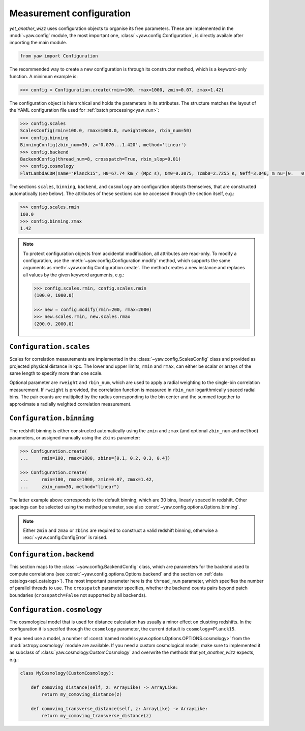 Measurement configuration
=========================


*yet_another_wizz* uses configuration objects to organise its free parameters.
These are implemented in the :mod:`~yaw.config` module, the most important one,
:class:`~yaw.config.Configuration`, is directly availale after importing the
main module.

.. code-block:: python

    from yaw import Configuration

The recommended way to create a new configuration is through its constructor
method, which is a keyword-only function. A minimum example is:

.. code-block:: python

    >>> config = Configuration.create(rmin=100, rmax=1000, zmin=0.07, zmax=1.42)

The configuration object is hierarchical and holds the parameters in its
attributes. The structure matches the layout of the YAML configuration file used
for :ref:`batch processing<yaw_run>`:

.. code-block:: python

    >>> config.scales
    ScalesConfig(rmin=100.0, rmax=1000.0, rweight=None, rbin_num=50)
    >>> config.binning
    BinningConfig(zbin_num=30, z='0.070...1.420', method='linear')
    >>> config.backend
    BackendConfig(thread_num=8, crosspatch=True, rbin_slop=0.01)
    >>> config.cosmology
    FlatLambdaCDM(name="Planck15", H0=67.74 km / (Mpc s), Om0=0.3075, Tcmb0=2.7255 K, Neff=3.046, m_nu=[0.   0.   0.06] eV, Ob0=0.0486)

The sections ``scales``, ``binning``, ``backend``, and ``cosmology`` are
configuration objects themselves, that are constructed automatically (see
below). The attributes of these sections can be accessed through the section
itself, e.g.:

.. code-block:: python

    >>> config.scales.rmin
    100.0
    >>> config.binning.zmax
    1.42


.. Note::

    To protect configuration objects from accidental modification, all
    attributes are read-only. To modify a configuration, use the
    :meth:`~yaw.config.Configuration.modify` method, which supports the same
    arguments as :meth:`~yaw.config.Configuration.create`. The method creates
    a new instance and replaces all values by the given keyword arguments, e.g.:

    .. code-block:: python

        >>> config.scales.rmin, config.scales.rmin
        (100.0, 1000.0)

        >>> new = config.modify(rmin=200, rmax=2000)
        >>> new.scales.rmin, new.scales.rmax
        (200.0, 2000.0)


``Configuration.scales``
------------------------

Scales for correlation measurements are implemented in the
:class:`~yaw.config.ScalesConfig` class and provided as projected physical
distance in kpc. The lower and upper limits, ``rmin`` and ``rmax``, can either
be scalar or arrays of the same length to specify more than one scale.

Optional parameter are ``rweight`` and ``rbin_num``, which are used to apply a
radial weighting to the single-bin correlation measurement. If ``rweight`` is
provided, the correlation function is measured in ``rbin_num`` logarithmically
spaced radial bins. The pair counts are multiplied by the radius corresponding
to the bin center and the summed together to approximate a radially weighted
correlation measurement.


``Configuration.binning``
-------------------------

The redshift binning is either constructed automatically using the ``zmin`` and
``zmax`` (and optional ``zbin_num`` and ``method``) parameters, or assigned
manually using the ``zbins`` parameter:

.. code-block:: python

    >>> Configuration.create(
    ...     rmin=100, rmax=1000, zbins=[0.1, 0.2, 0.3, 0.4])

    >>> Configuration.create(
    ...     rmin=100, rmax=1000, zmin=0.07, zmax=1.42,
    ...     zbin_num=30, method="linear")

The latter example above corresponds to the default binning, which are 30 bins,
linearly spaced in redshift. Other spacings can be selected using the method
parameter, see also :const:`~yaw.config.options.Options.binning`.

.. Note::

    Either ``zmin`` and ``zmax`` or ``zbins`` are required to construct a valid
    redshift binning, otherwise a :exc:`~yaw.config.ConfigError` is
    raised.


``Configuration.backend``
-------------------------

This section maps to the :class:`~yaw.config.BackendConfig` class, which are
parameters for the backend used to compute correlations (see
:const:`~yaw.config.options.Options.backend` and the section on
:ref:`data catalogs<api_catalogs>`). The most important parameter here is the
``thread_num`` parameter, which specifies the number of parallel threads to use.
The ``crosspatch`` parameter specifies, whether the backend counts pairs beyond
patch boundaries (``crosspatch=False`` not supported by all backends).


``Configuration.cosmology``
---------------------------

The cosmological model that is used for distance calculation has usually a minor
effect on clustring redshifts. In the configuration it is specifed through the
``cosmology`` parameter, the current default is ``cosmology=Planck15``.

If you need use a model, a number of
:const:`named models<yaw.options.Options.OPTIONS.cosmology>` from the
:mod:`astropy.cosmology` module are available. If you need a custom cosmological
model, make sure to implemented it as subclass of
:class:`yaw.cosmology.CustomCosmology` and overwrite the methods that
*yet_another_wizz* expects, e.g.:

.. code-block:: python

    class MyCosmology(CustomCosmology):

        def comoving_distance(self, z: ArrayLike) -> ArrayLike:
            return my_comoving_distance(z)

        def comoving_transverse_distance(self, z: ArrayLike) -> ArrayLike:
            return my_comoving_transverse_distance(z)
